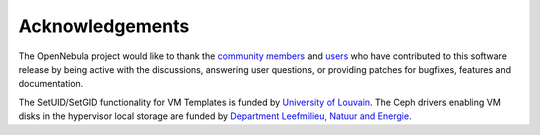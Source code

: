.. _acknowledgements:

================
Acknowledgements
================

The OpenNebula project would like to thank the `community members <http://opennebula.org/about/contributors/>`__ and `users <http://opennebula.org/users/featuredusers/>`__ who have contributed to this software release by being active with the discussions, answering user questions, or providing patches for bugfixes, features and documentation.

The SetUID/SetGID functionality for VM Templates is funded by `University of Louvain <https://uclouvain.be/en/index.html>`__. The Ceph drivers enabling VM disks in the hypervisor local storage are funded by `Department Leefmilieu, Natuur and Energie <https://www.lne.be>`__.
